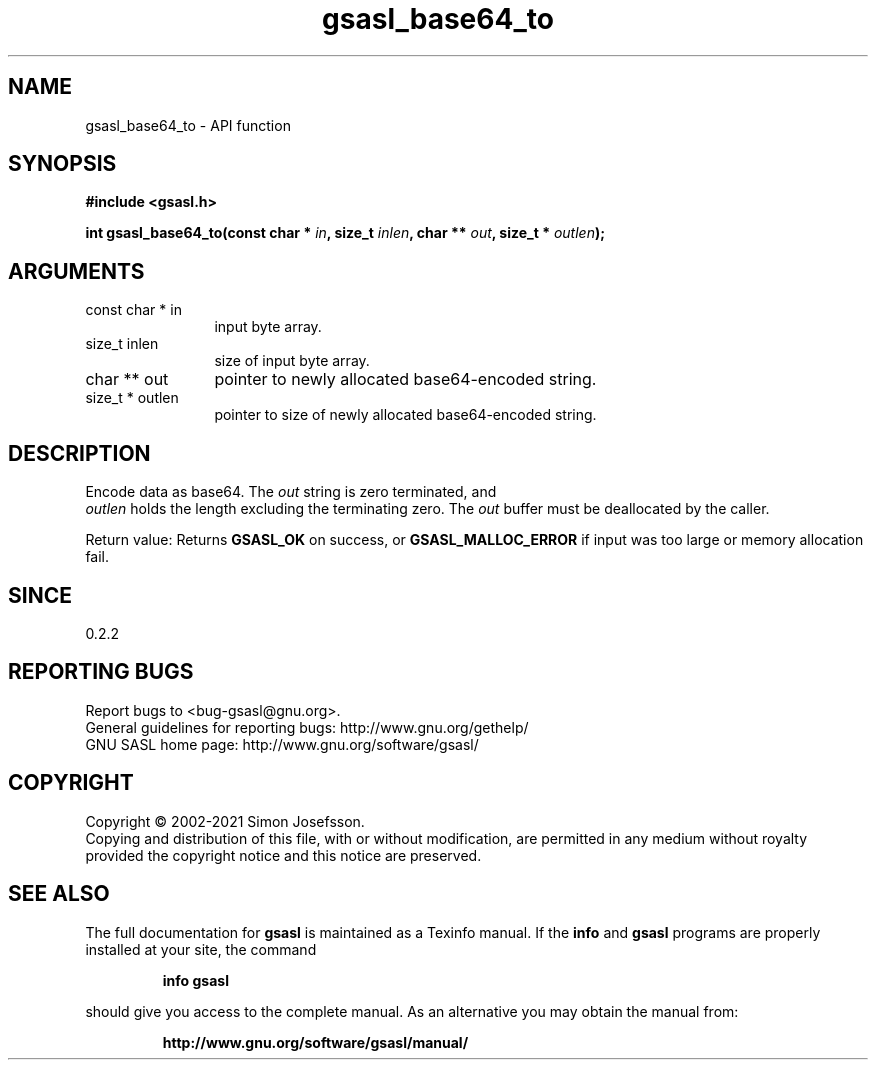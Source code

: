.\" DO NOT MODIFY THIS FILE!  It was generated by gdoc.
.TH "gsasl_base64_to" 3 "1.10.0" "gsasl" "gsasl"
.SH NAME
gsasl_base64_to \- API function
.SH SYNOPSIS
.B #include <gsasl.h>
.sp
.BI "int gsasl_base64_to(const char * " in ", size_t " inlen ", char ** " out ", size_t * " outlen ");"
.SH ARGUMENTS
.IP "const char * in" 12
input byte array.
.IP "size_t inlen" 12
size of input byte array.
.IP "char ** out" 12
pointer to newly allocated base64\-encoded string.
.IP "size_t * outlen" 12
pointer to size of newly allocated base64\-encoded string.
.SH "DESCRIPTION"
Encode data as base64.  The  \fIout\fP string is zero terminated, and
 \fIoutlen\fP holds the length excluding the terminating zero.  The  \fIout\fP buffer must be deallocated by the caller.

Return value: Returns \fBGSASL_OK\fP on success, or \fBGSASL_MALLOC_ERROR\fP
if input was too large or memory allocation fail.
.SH "SINCE"
0.2.2
.SH "REPORTING BUGS"
Report bugs to <bug-gsasl@gnu.org>.
.br
General guidelines for reporting bugs: http://www.gnu.org/gethelp/
.br
GNU SASL home page: http://www.gnu.org/software/gsasl/

.SH COPYRIGHT
Copyright \(co 2002-2021 Simon Josefsson.
.br
Copying and distribution of this file, with or without modification,
are permitted in any medium without royalty provided the copyright
notice and this notice are preserved.
.SH "SEE ALSO"
The full documentation for
.B gsasl
is maintained as a Texinfo manual.  If the
.B info
and
.B gsasl
programs are properly installed at your site, the command
.IP
.B info gsasl
.PP
should give you access to the complete manual.
As an alternative you may obtain the manual from:
.IP
.B http://www.gnu.org/software/gsasl/manual/
.PP
